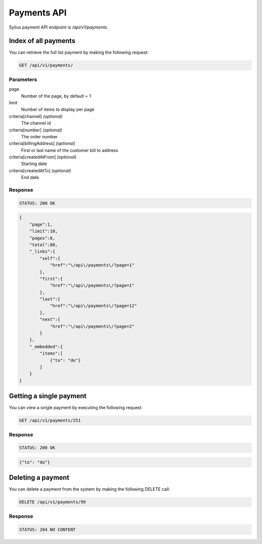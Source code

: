 Payments API
============

Sylius payment API endpoint is `/api/v1/payments`.

Index of all payments
---------------------

You can retrieve the full list payment by making the following request:

.. code-block:: text

    GET /api/v1/payments/

Parameters
^^^^^^^^^^

page
    Number of the page, by default = 1
limit
    Number of items to display per page
criteria[channel] *(optional)*
    The channel id
criteria[number] *(optional)*
    The order number
criteria[billingAddress] *(optional)*
    First or last name of the customer bill to address
criteria[createdAtFrom] *(optional)*
    Starting date
criteria[createdAtTo] *(optional)*
    End date

Response
^^^^^^^^

.. code-block:: text

    STATUS: 200 OK

.. code-block:: json

    {
        "page":1,
        "limit":10,
        "pages":8,
        "total":80,
        "_links":{
            "self":{
                "href":"\/api\/payments\/?page=1"
            },
            "first":{
                "href":"\/api\/payments\/?page=1"
            },
            "last":{
                "href":"\/api\/payments\/?page=12"
            },
            "next":{
                "href":"\/api\/payments\/?page=2"
            }
        },
        "_embedded":{
            "items":[
                {"to": "do"}
            ]
        }
    }

Getting a single payment
------------------------

You can view a single payment by executing the following request:

.. code-block:: text

    GET /api/v1/payments/251

Response
^^^^^^^^

.. code-block:: text

    STATUS: 200 OK

.. code-block:: json

    {"to": "do"}

Deleting a payment
------------------

You can delete a payment from the system by making the following DELETE call:

.. code-block:: text

    DELETE /api/v1/payments/99

Response
^^^^^^^^

.. code-block:: text

    STATUS: 204 NO CONTENT
